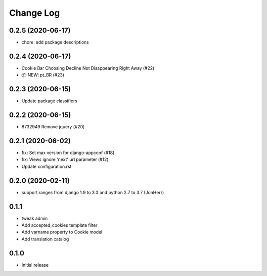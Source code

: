 ===========
Change Log
===========

0.2.5 (2020-06-17)
------------------

* chore: add package descriptions


0.2.4 (2020-06-17)
------------------

* Cookie Bar Choosing Decline Not Disappearing Right Away (#22)

* 📦 NEW: pt_BR (#23)

0.2.3 (2020-06-15)
------------------

* Update package classifiers


0.2.2 (2020-06-15)
------------------

* 8732949 Remove jquery (#20)


0.2.1 (2020-06-02)
------------------

* fix: Set max version for django-appconf (#18)

* fix: Views ignore 'next' url parameter (#12)

* Update configuration.rst


0.2.0 (2020-02-11)
------------------

* support ranges from django 1.9 to 3.0 and python 2.7 to 3.7 (JonHerr)

0.1.1
-----

* tweak admin

* Add accepted_cookies template filter

* Add varname property to Cookie model

* Add translation catalog

0.1.0
-----

* Initial release
